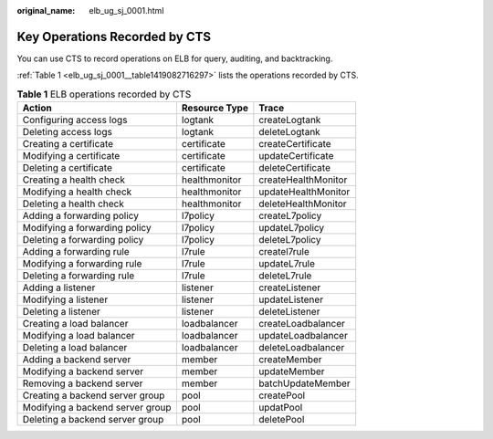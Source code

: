 :original_name: elb_ug_sj_0001.html

.. _elb_ug_sj_0001:

Key Operations Recorded by CTS
==============================

You can use CTS to record operations on ELB for query, auditing, and backtracking.

:ref:`Table 1 <elb_ug_sj_0001__table1419082716297>` lists the operations recorded by CTS.

.. _elb_ug_sj_0001__table1419082716297:

.. table:: **Table 1** ELB operations recorded by CTS

   ================================ ============= ===================
   Action                           Resource Type Trace
   ================================ ============= ===================
   Configuring access logs          logtank       createLogtank
   Deleting access logs             logtank       deleteLogtank
   Creating a certificate           certificate   createCertificate
   Modifying a certificate          certificate   updateCertificate
   Deleting a certificate           certificate   deleteCertificate
   Creating a health check          healthmonitor createHealthMonitor
   Modifying a health check         healthmonitor updateHealthMonitor
   Deleting a health check          healthmonitor deleteHealthMonitor
   Adding a forwarding policy       l7policy      createL7policy
   Modifying a forwarding policy    l7policy      updateL7policy
   Deleting a forwarding policy     l7policy      deleteL7policy
   Adding a forwarding rule         l7rule        createl7rule
   Modifying a forwarding rule      l7rule        updateL7rule
   Deleting a forwarding rule       l7rule        deleteL7rule
   Adding a listener                listener      createListener
   Modifying a listener             listener      updateListener
   Deleting a listener              listener      deleteListener
   Creating a load balancer         loadbalancer  createLoadbalancer
   Modifying a load balancer        loadbalancer  updateLoadbalancer
   Deleting a load balancer         loadbalancer  deleteLoadbalancer
   Adding a backend server          member        createMember
   Modifying a backend server       member        updateMember
   Removing a backend server        member        batchUpdateMember
   Creating a backend server group  pool          createPool
   Modifying a backend server group pool          updatPool
   Deleting a backend server group  pool          deletePool
   ================================ ============= ===================
